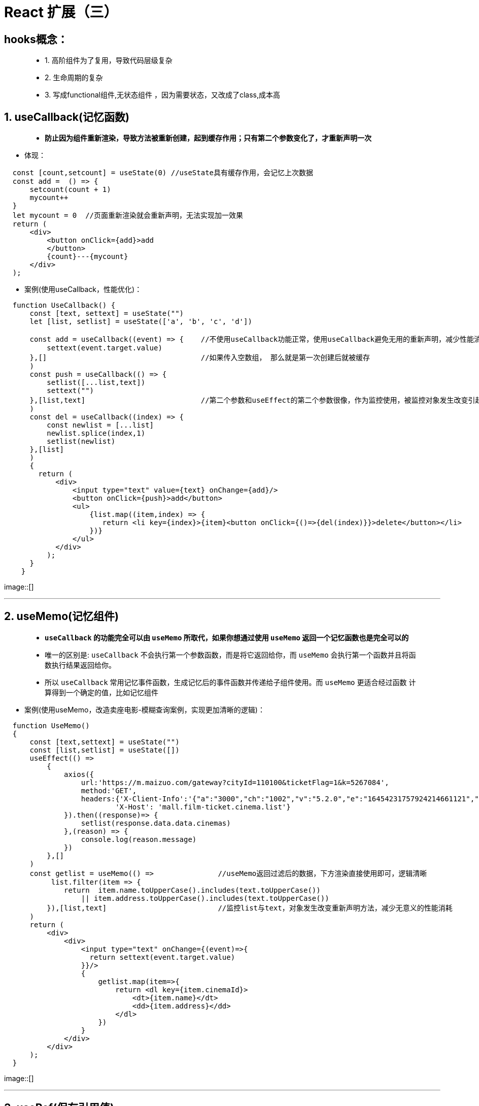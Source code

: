# React 扩展（三）

## hooks概念：

> - 1. 高阶组件为了复用，导致代码层级复杂
> - 2. 生命周期的复杂
> - 3. 写成functional组件,无状态组件 ，因为需要状态，又改成了class,成本高

## 1. useCallback(记忆函数)

> - **防止因为组件重新渲染，导致方法被重新创建，起到缓存作用；只有第二个参数变化了，才重新声明一次**

- 体现：

```jsx
  const [count,setcount] = useState(0) //useState具有缓存作用，会记忆上次数据
  const add =  () => {
      setcount(count + 1)
      mycount++
  }
  let mycount = 0  //页面重新渲染就会重新声明，无法实现加一效果
  return (
      <div>
          <button onClick={add}>add
          </button>
          {count}---{mycount}
      </div>
  );
```
- 案例(使用useCallback，性能优化)：

```jsx
  function UseCallback() {
      const [text, settext] = useState("")
      let [list, setlist] = useState(['a', 'b', 'c', 'd'])

      const add = useCallback((event) => {    //不使用useCallback功能正常，使用useCallback避免无用的重新声明，减少性能消耗
          settext(event.target.value)
      },[]                                    //如果传入空数组， 那么就是第一次创建后就被缓存
      )
      const push = useCallback(() => {
          setlist([...list,text])
          settext("")
      },[list,text]                           //第二个参数和useEffect的第二个参数很像，作为监控使用，被监控对象发生改变引起方法重新声明
      )
      const del = useCallback((index) => {
          const newlist = [...list]
          newlist.splice(index,1)
          setlist(newlist)
      },[list]
      )
      {
        return (
            <div>
                <input type="text" value={text} onChange={add}/>
                <button onClick={push}>add</button>
                <ul>
                    {list.map((item,index) => {
                       return <li key={index}>{item}<button onClick={()=>{del(index)}}>delete</button></li>
                    })}
                </ul>
            </div>
          );
      }
    }
```
image::[]

---

## 2. useMemo(记忆组件)

> - **`useCallback` 的功能完全可以由 `useMemo` 所取代，如果你想通过使用 `useMemo` 返回一个记忆函数也是完全可以的**
> - 唯一的区别是: `useCallback` 不会执行第一个参数函数，而是将它返回给你，而 `useMemo` 会执行第一个函数并且将函数执行结果返回给你。
> - 所以 `useCallback` 常用记忆事件函数，生成记忆后的事件函数并传递给子组件使用。而 `useMemo` 更适合经过函数 计算得到一个确定的值，比如记忆组件

- 案例(使用useMemo，改造卖座电影-模糊查询案例，实现更加清晰的逻辑)：

```jsx
  function UseMemo()
  {
      const [text,settext] = useState("")
      const [list,setlist] = useState([])
      useEffect(() =>
          {
              axios({
                  url:'https://m.maizuo.com/gateway?cityId=110100&ticketFlag=1&k=5267084',
                  method:'GET',
                  headers:{'X-Client-Info':'{"a":"3000","ch":"1002","v":"5.2.0","e":"16454231757924214661121","bc":"442000"}',
                          'X-Host': 'mall.film-ticket.cinema.list'}
              }).then((response)=> {
                  setlist(response.data.data.cinemas)
              },(reason) => {
                  console.log(reason.message)
              })
          },[]
      )
      const getlist = useMemo(() =>               //useMemo返回过滤后的数据，下方渲染直接使用即可，逻辑清晰
           list.filter(item => {
              return  item.name.toUpperCase().includes(text.toUpperCase())
                  || item.address.toUpperCase().includes(text.toUpperCase())
          }),[list,text]                          //监控list与text，对象发生改变重新声明方法，减少无意义的性能消耗
      )
      return (
          <div>
              <div>
                  <input type="text" onChange={(event)=>{
                    return settext(event.target.value)
                  }}/>
                  {
                      getlist.map(item=>{
                          return <dl key={item.cinemaId}>
                              <dt>{item.name}</dt>
                              <dd>{item.address}</dd>
                          </dl>
                      })
                  }
              </div>
          </div>
      );
  }
```

image::[]


---



## 3. useRef(保存引用值)

> - ** `useRef` 前面介绍了可以相当于 `React.createRef()` 使用,作用为创建一个容器，可以保存某一节点数据**
> - ** `useRef` 同时也可用于保存引用值(经典面试题)**

- 案例(加一案例)：

```jsx
  const [count,setcount] = useState(0)
  const myRef = useRef(0)
  const add =  () => {
      setcount(count + 1)
      myRef.current++
  }
  return (
      <div>
          <button onClick={add}>add
          </button>
          {count}---{myRef.current}
      </div>
  );
```

image::[]

---

## 4. useContext(减少组件层级)

> - **前面介绍了 `Context` 的使用,当想要给子组件的子组件传递数据时(生产者消费者模式)，可以通过Context**
> - **同样也可以在函数式组件中使用，使用 `useContext` hooks**

- 案例(电影信息展示)：

```jsx
  const context = React.createContext()    //创建context对象 
  function UseContext()
  {
      const [list,setlist] = useState([])
      const [info,setinfo] = useState("")
      useEffect(() =>{
          axios.get("/test.json").then((response) => {
              setlist(response.data.data.films)
          })
      },[])

      return (
          <context.Provider value={{       //生产者发送状态及方法
                  info:info,
                  changeInfo:(value)=> {
                      setinfo(value)
                  }
          }}>
              <div>
                  {/* {this.state.info} */}
                  {
                      list.map(item=>
                          <FilmItem key={item.filmId} {...item} ></FilmItem>
                      )
                  }
                  <Detail></Detail>
              </div>
          </context.Provider>
      );
  }

  function FilmItem(props){
      const {name, poster,grade,synopsis} = props;
      const value = useContext(context)    //消费者声明需要数据
      return <div className="filmitem" onClick={()=>{
                  value.changeInfo(synopsis)
              }}>
                  <img src={poster} alt={name}/>
                  <h4>{name}</h4>
                  <div>观众评分：{grade}</div>
              </div>

  }
  function Detail(){
      const value = useContext(context)    //消费者声明需要数据
      return <div className="filmdetail">
                  {value.info}
             </div>
  }

```

image::[]

---

## 5. useReducer(React引入经典思想)

> - **`useReducer` hooks，16.8版本hooks家族带着经典redux思想加入React**
> - **在不需要第三方redux库的情况下，可以使用redux的思想解决复杂结构的state和state处理逻辑**

- reducer比setState更加擅长描述“如何更新状态”。比如，reducer能够读取相关的状态、同时更新多个状态。
- 组件负责发出action，reducer负责更新状态的解耦模式，使得代码逻辑变得更加清晰，代码行为更加可预测(比如useEffect的更新时机更加稳定)
- useReducer总是返回相同的dispatch函数，这是彻底解耦的标志:状态更新逻辑可以任意变化，而发起actions的渠道始终不变

- 案例(加一案例):

```jsx
  const initialState  = {
      count: 0
  }
  const reducer = (prevstate,actions) => {
      const newstate = {...prevstate}
      switch (actions.type) {
          case "add":
              newstate.count++
              return newstate
          case "minus":
              newstate.count--
              return newstate
          default :
              return prevstate
      }
  }
  function UseReducer1()
  {
      const [state,dispatch] = useReducer(reducer,initialState)
      return (
          <div>
              <button onClick={()=>
                  dispatch({
                      type: "add"
                  })
              }>+1</button>
              {state.count}
              <button onClick={()=>
                  dispatch({
                      type: "minus"
                  })
              }>-1</button>
          </div>
      );
  }


```


- 案例(useReducer+useContext[如虎添翼]):


```jsx
  const Context = React.createContext()
  const initialState = {
      a:"aaaa",
      b:"bbbb"
  }
  const reducer = (prevstate,actions) => {
      const newstate = {...prevstate}
      switch (actions.type) {
          case "change-a":
              newstate.a = actions.value
              return newstate
          case "change-b":
              newstate.b = actions.value
              return newstate
          default :
              return prevstate
      }
  }
  function UseReducer2()
  {
      const [state,dispatch] = useReducer(reducer,initialState)
      return (
          <Context.Provider value={
              {
                  state,
                  dispatch
              }
          }>
              <Component1></Component1>
              <Component2></Component2>
              <Component3></Component3>
          </Context.Provider>
      );
  }
  function Component1(){
      const {dispatch} = useContext(Context)
      return <div>
          <button onClick={() => dispatch(
              {
                  type: 'change-a',
                  value:"cccc"
              }
          )}>改变a</button>
          <button onClick={() => dispatch({
              type: 'change-b',
              value:"dddd"
          })}>改变b</button>
      </div>
  }
  function Component2(){
      const {state} = useContext(Context)
      return <div>
          {state.a}
      </div>
  }
  function Component3(){
      const {state} = useContext(Context)
      return <div>
          {state.b}
      </div>
  }
```

- 案例(useReducer+useContext完善电影信息展示案例):

```jsx
  const context = React.createContext()
  const initialState ={
    list:[],
    info:''
  }
  const reducer = (prevstate,actions) => {
    const newstate = {...prevstate}
    switch (actions.type) {
        case 'change-list':
            newstate.list = actions.value
            return newstate
        case 'change-info':
            newstate.info = actions.value
            return newstate
        default :
            return prevstate
    }
  }
  function UseContext()
  {
    const [state,dispatch] = useReducer(reducer,initialState)
    useEffect(() =>{
        axios.get("/test.json").then((response) => {
            dispatch({
                type:'change-list',
                value:response.data.data.films
            })
        })
    },[])

    return (
        <context.Provider value={{
            state,
            dispatch
        }}>
            <div>
                {/* {this.state.info} */}
                {
                    state.list.map(item=>
                        <FilmItem key={item.filmId} {...item} ></FilmItem>
                    )
                }
                <Detail></Detail>
            </div>
        </context.Provider>
    );
  }

  function FilmItem(props){
    const {name, poster,grade,synopsis} = props;
    const {dispatch} = useContext(context)
    return <div className="filmitem" onClick={()=>{
        dispatch({
            type: 'change-info',
            value:synopsis
        })
    }}>
        <img src={poster} alt={name}/>
        <h4>{name}</h4>
        <div>观众评分：{grade}</div>
    </div>

  }
  function Detail(){
    const {state} = useContext(context)
    return <div className="filmdetail">
        {state.info}
    </div>
  }

```

---


## 6. 自定义hooks

> - **当我们想在两个函数之间共享逻辑时，我们会把它提取到第三个函数中**

- **约定** **必须以 `use` 开头** 
- 不遵循的话，由于无法判断某个函数是否包含对其内部 Hook 的调用，React 将无法自动检查你的 Hook 是否违反了 Hook 的规则

- 案例(卖座电影-模糊查询):

```jsx
  function useList(){
      const [list,setlist] = useState([])
      useEffect(() =>
          {
              axios({
                  url:'https://m.maizuo.com/gateway?cityId=110100&ticketFlag=1&k=5267084',
                  method:'GET',
                  headers:{'X-Client-Info':'{"a":"3000","ch":"1002","v":"5.2.0","e":"16454231757924214661121","bc":"442000"}',
                      'X-Host': 'mall.film-ticket.cinema.list'}
              }).then((response)=> {
                  setlist(response.data.data.cinemas)
              },(reason) => {
                  console.log(reason.message)
              })
          },[]
      )
      return {list}
  }

  function useFilter(list,text){
      const getlist = useMemo(() =>
       list.filter(item =>
                item.name.toUpperCase().includes(text.toUpperCase())
                  || item.address.toUpperCase().includes(text.toUpperCase())
          ),[list,text]
      )
      return {getlist}
  }

  function UseMemo()
  {
      const [text,settext] = useState("")
      const {list} = useList()
      const {getlist} = useFilter(list,text)
      return (
          <div>
              <div>
                  <input type="text" onChange={(event)=>{
                      return settext(event.target.value)
                  }}/>
                  {
                      getlist.map(item=>{
                          return <dl key={item.cinemaId}>
                              <dt>{item.name}</dt>
                              <dd>{item.address}</dd>
                          </dl>
                      })
                  }
              </div>
          </div>
      );
  }

```

---

